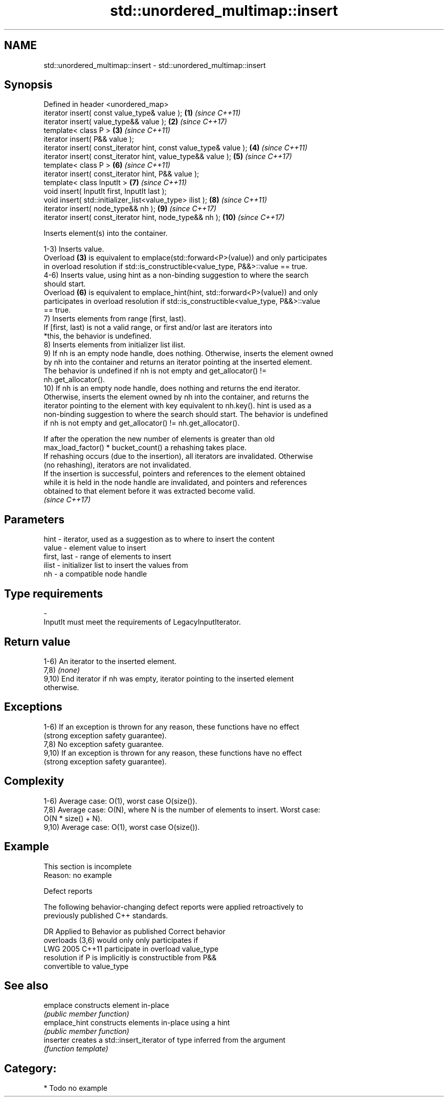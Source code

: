 .TH std::unordered_multimap::insert 3 "2024.06.10" "http://cppreference.com" "C++ Standard Libary"
.SH NAME
std::unordered_multimap::insert \- std::unordered_multimap::insert

.SH Synopsis
   Defined in header <unordered_map>
   iterator insert( const value_type& value );                      \fB(1)\fP  \fI(since C++11)\fP
   iterator insert( value_type&& value );                           \fB(2)\fP  \fI(since C++17)\fP
   template< class P >                                              \fB(3)\fP  \fI(since C++11)\fP
   iterator insert( P&& value );
   iterator insert( const_iterator hint, const value_type& value ); \fB(4)\fP  \fI(since C++11)\fP
   iterator insert( const_iterator hint, value_type&& value );      \fB(5)\fP  \fI(since C++17)\fP
   template< class P >                                              \fB(6)\fP  \fI(since C++11)\fP
   iterator insert( const_iterator hint, P&& value );
   template< class InputIt >                                        \fB(7)\fP  \fI(since C++11)\fP
   void insert( InputIt first, InputIt last );
   void insert( std::initializer_list<value_type> ilist );          \fB(8)\fP  \fI(since C++11)\fP
   iterator insert( node_type&& nh );                               \fB(9)\fP  \fI(since C++17)\fP
   iterator insert( const_iterator hint, node_type&& nh );          \fB(10)\fP \fI(since C++17)\fP

   Inserts element(s) into the container.

   1-3) Inserts value.
   Overload \fB(3)\fP is equivalent to emplace(std::forward<P>(value)) and only participates
   in overload resolution if std::is_constructible<value_type, P&&>::value == true.
   4-6) Inserts value, using hint as a non-binding suggestion to where the search
   should start.
   Overload \fB(6)\fP is equivalent to emplace_hint(hint, std::forward<P>(value)) and only
   participates in overload resolution if std::is_constructible<value_type, P&&>::value
   == true.
   7) Inserts elements from range [first, last).
   If [first, last) is not a valid range, or first and/or last are iterators into
   *this, the behavior is undefined.
   8) Inserts elements from initializer list ilist.
   9) If nh is an empty node handle, does nothing. Otherwise, inserts the element owned
   by nh into the container and returns an iterator pointing at the inserted element.
   The behavior is undefined if nh is not empty and get_allocator() !=
   nh.get_allocator().
   10) If nh is an empty node handle, does nothing and returns the end iterator.
   Otherwise, inserts the element owned by nh into the container, and returns the
   iterator pointing to the element with key equivalent to nh.key(). hint is used as a
   non-binding suggestion to where the search should start. The behavior is undefined
   if nh is not empty and get_allocator() != nh.get_allocator().

   If after the operation the new number of elements is greater than old
   max_load_factor() * bucket_count() a rehashing takes place.
   If rehashing occurs (due to the insertion), all iterators are invalidated. Otherwise
   (no rehashing), iterators are not invalidated.
   If the insertion is successful, pointers and references to the element obtained
   while it is held in the node handle are invalidated, and pointers and references
   obtained to that element before it was extracted become valid.
   \fI(since C++17)\fP

.SH Parameters

   hint        - iterator, used as a suggestion as to where to insert the content
   value       - element value to insert
   first, last - range of elements to insert
   ilist       - initializer list to insert the values from
   nh          - a compatible node handle
.SH Type requirements
   -
   InputIt must meet the requirements of LegacyInputIterator.

.SH Return value

   1-6) An iterator to the inserted element.
   7,8) \fI(none)\fP
   9,10) End iterator if nh was empty, iterator pointing to the inserted element
   otherwise.

.SH Exceptions

   1-6) If an exception is thrown for any reason, these functions have no effect
   (strong exception safety guarantee).
   7,8) No exception safety guarantee.
   9,10) If an exception is thrown for any reason, these functions have no effect
   (strong exception safety guarantee).

.SH Complexity

   1-6) Average case: O(1), worst case O(size()).
   7,8) Average case: O(N), where N is the number of elements to insert. Worst case:
   O(N * size() + N).
   9,10) Average case: O(1), worst case O(size()).

.SH Example

    This section is incomplete
    Reason: no example

   Defect reports

   The following behavior-changing defect reports were applied retroactively to
   previously published C++ standards.

      DR    Applied to         Behavior as published              Correct behavior
                       overloads (3,6) would only            only participates if
   LWG 2005 C++11      participate in overload               value_type
                       resolution if P is implicitly         is constructible from P&&
                       convertible to value_type

.SH See also

   emplace      constructs element in-place
                \fI(public member function)\fP
   emplace_hint constructs elements in-place using a hint
                \fI(public member function)\fP
   inserter     creates a std::insert_iterator of type inferred from the argument
                \fI(function template)\fP

.SH Category:
     * Todo no example
